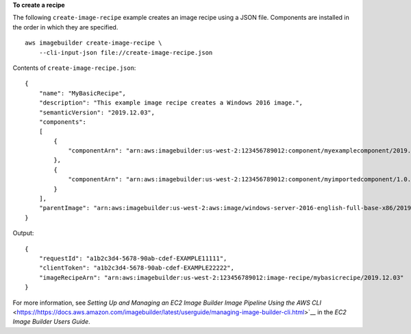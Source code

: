 **To create a recipe**

The following ``create-image-recipe`` example creates an image recipe using a JSON file. Components are installed in the order in which they are specified. ::

    aws imagebuilder create-image-recipe \
        --cli-input-json file://create-image-recipe.json

Contents of ``create-image-recipe.json``::

    {
        "name": "MyBasicRecipe",
        "description": "This example image recipe creates a Windows 2016 image.",
        "semanticVersion": "2019.12.03",
        "components": 
        [
            {
                "componentArn": "arn:aws:imagebuilder:us-west-2:123456789012:component/myexamplecomponent/2019.12.02/1"
            },
            {
                "componentArn": "arn:aws:imagebuilder:us-west-2:123456789012:component/myimportedcomponent/1.0.0/1"
            }
        ],
        "parentImage": "arn:aws:imagebuilder:us-west-2:aws:image/windows-server-2016-english-full-base-x86/2019.x.x"
    }

Output::

    {
        "requestId": "a1b2c3d4-5678-90ab-cdef-EXAMPLE11111",
        "clientToken": "a1b2c3d4-5678-90ab-cdef-EXAMPLE22222",
        "imageRecipeArn": "arn:aws:imagebuilder:us-west-2:123456789012:image-recipe/mybasicrecipe/2019.12.03"
    }

For more information, see `Setting Up and Managing an EC2 Image Builder Image Pipeline Using the AWS CLI` <https://https://docs.aws.amazon.com/imagebuilder/latest/userguide/managing-image-builder-cli.html>`__ in the *EC2 Image Builder Users Guide*.
